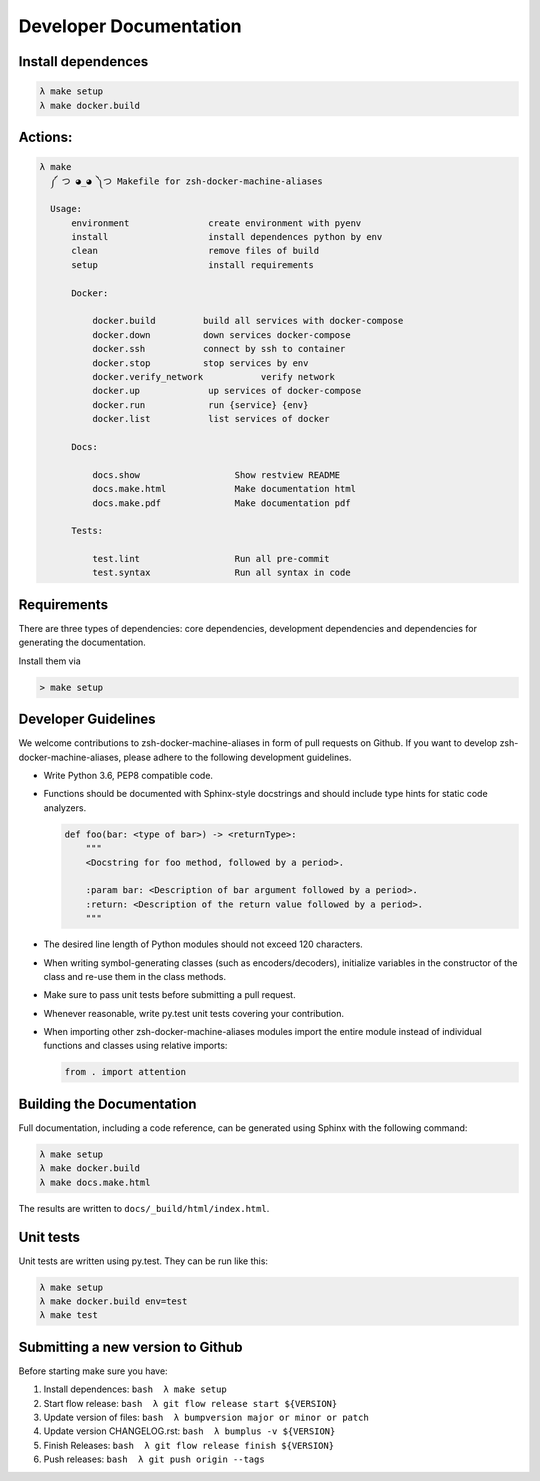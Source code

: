 Developer Documentation
=======================


Install dependences
-------------------

.. code-block:: bash

  λ make setup
  λ make docker.build

Actions:
--------

.. code-block:: bash

  λ make
    ༼ つ ◕_◕ ༽つ Makefile for zsh-docker-machine-aliases

    Usage:
        environment               create environment with pyenv
        install                   install dependences python by env
        clean                     remove files of build
        setup                     install requirements

        Docker:

            docker.build         build all services with docker-compose
            docker.down          down services docker-compose
            docker.ssh           connect by ssh to container
            docker.stop          stop services by env
            docker.verify_network           verify network
            docker.up             up services of docker-compose
            docker.run            run {service} {env}
            docker.list           list services of docker

        Docs:

            docs.show                  Show restview README
            docs.make.html             Make documentation html
            docs.make.pdf              Make documentation pdf

        Tests:

            test.lint                  Run all pre-commit
            test.syntax                Run all syntax in code

Requirements
------------

There are three types of dependencies: core dependencies, development
dependencies and dependencies for generating the documentation.

Install them via

.. code:: bash

    > make setup

Developer Guidelines
--------------------

We welcome contributions to zsh-docker-machine-aliases in form of pull requests on Github.
If you want to develop zsh-docker-machine-aliases, please adhere to the following
development guidelines.

-  Write Python 3.6, PEP8 compatible code.

-  Functions should be documented with Sphinx-style docstrings and
   should include type hints for static code analyzers.

   .. code:: python

       def foo(bar: <type of bar>) -> <returnType>:
           """
           <Docstring for foo method, followed by a period>.

           :param bar: <Description of bar argument followed by a period>.
           :return: <Description of the return value followed by a period>.
           """

-  The desired line length of Python modules should not exceed 120
   characters.

-  When writing symbol-generating classes (such as encoders/decoders),
   initialize variables in the constructor of the class and re-use them
   in the class methods.

-  Make sure to pass unit tests before submitting a pull request.

-  Whenever reasonable, write py.test unit tests covering your
   contribution.

-  When importing other zsh-docker-machine-aliases modules import the entire module instead
   of individual functions and classes using relative imports:

   .. code:: python

       from . import attention

Building the Documentation
--------------------------

Full documentation, including a code reference, can be generated using
Sphinx with the following command:

.. code:: bash

    λ make setup
    λ make docker.build
    λ make docs.make.html

The results are written to ``docs/_build/html/index.html``.

Unit tests
----------

Unit tests are written using py.test. They can be run like this:

.. code:: bash

    λ make setup
    λ make docker.build env=test
    λ make test

Submitting a new version to Github
----------------------------------

Before starting make sure you have:

1. Install dependences:
   ``bash  λ make setup``
2. Start flow release:
   ``bash  λ git flow release start ${VERSION}``
3. Update version of files:
   ``bash  λ bumpversion major or minor or patch``
4. Update version CHANGELOG.rst:
   ``bash  λ bumplus -v ${VERSION}``
5. Finish Releases:
   ``bash  λ git flow release finish ${VERSION}``
6. Push releases:
   ``bash  λ git push origin --tags``
